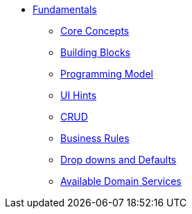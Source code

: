 * xref:about.adoc[Fundamentals]


** xref:core-concepts.adoc[Core Concepts]

** xref:ug:fun:building-blocks.adoc[Building Blocks]

** xref:programming-model.adoc[Programming Model]

** xref:ui-hints.adoc[UI Hints]

** xref:crud.adoc[CRUD]

** xref:business-rules.adoc[Business Rules]

** xref:drop-downs-and-defaults.adoc[Drop downs and Defaults]

** xref:available-domain-services.adoc[Available Domain Services]






